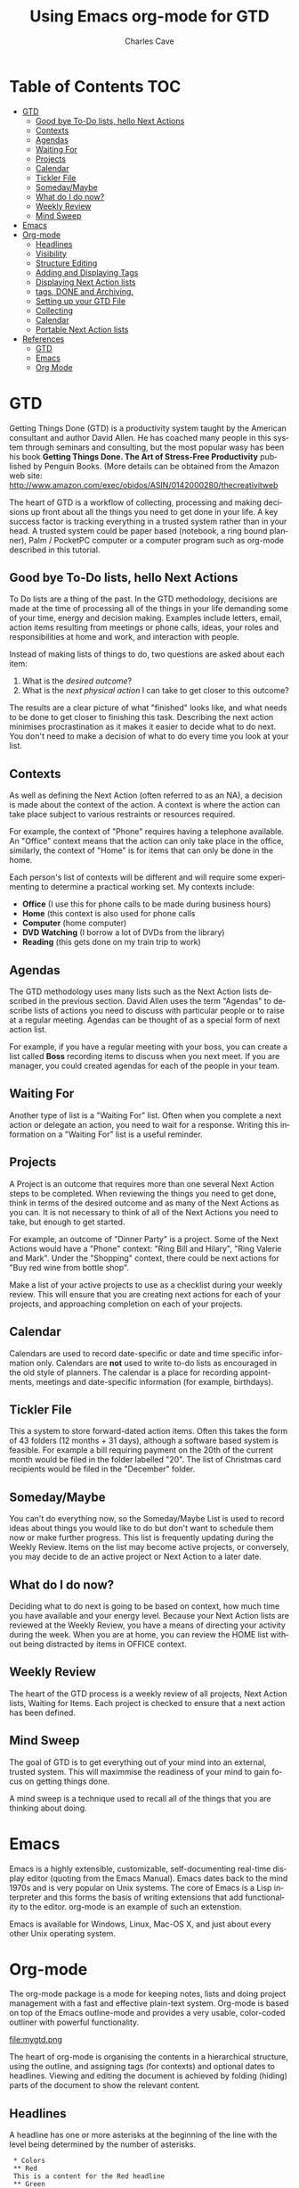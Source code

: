 #+STARTUP: hidestars

* Table of Contents :TOC:
- [[#gtd][GTD]]
  - [[#good-bye-to-do-lists-hello-next-actions][Good bye To-Do lists, hello Next Actions]]
  - [[#contexts][Contexts]]
  - [[#agendas][Agendas]]
  - [[#waiting-for][Waiting For]]
  - [[#projects][Projects]]
  - [[#calendar][Calendar]]
  - [[#tickler-file][Tickler File]]
  - [[#somedaymaybe][Someday/Maybe]]
  - [[#what-do-i-do-now][What do I do now?]]
  - [[#weekly-review][Weekly Review]]
  - [[#mind-sweep][Mind Sweep]]
- [[#emacs][Emacs]]
- [[#org-mode][Org-mode]]
  - [[#headlines][Headlines]]
  - [[#visibility][Visibility]]
  - [[#structure-editing][Structure Editing]]
  - [[#adding-and-displaying-tags][Adding and Displaying Tags]]
  - [[#displaying-next-action-lists][Displaying Next Action lists]]
  - [[#tags-done-and-archiving][tags, DONE and Archiving.]]
  - [[#setting-up-your-gtd-file][Setting up your GTD File]]
  - [[#collecting][Collecting]]
  - [[#calendar-1][Calendar]]
  - [[#portable-next-action-lists][Portable Next Action lists]]
- [[#references][References]]
  - [[#gtd-1][GTD]]
  - [[#emacs-1][Emacs]]
  - [[#org-mode-1][Org Mode]]

* GTD

Getting Things Done (GTD) is a productivity system taught by the
American consultant and author David Allen. He has coached many people
in this system through seminars and consulting, but the most popular
wasy has been his book *Getting Things Done. The Art of Stress-Free
Productivity* published by Penguin Books. 
(More details can be obtained from the Amazon web site: 
http://www.amazon.com/exec/obidos/ASIN/0142000280/thecreativitweb

The heart of GTD is a workflow of collecting, processing and making
decisions up front about all the things you need to get done in your
life. A key success factor is tracking everything in a trusted system
rather than in your head. A trusted system could be paper based
(notebook, a ring bound planner), Palm / PocketPC computer or a
computer program such as org-mode described in this tutorial.

** Good bye To-Do lists, hello Next Actions

To Do lists are a thing of the past. In the GTD methodology, decisions
are made at the time of processing all of the things in your life
demanding some of your time, energy and decision making.  Examples
include letters, email, action items resulting from meetings or phone
calls, ideas, your roles and responsibilities at home and work,
and interaction with people.

Instead of making lists of things to do, two questions are asked about
each item:

1. What is the /desired outcome/?
2. What is the /next physical action/ I can take to get closer to this outcome?

The results are a clear picture of what "finished" looks like, and
what needs to be done to get closer to finishing this task. Describing the
next action minimises procrastination as it makes it easier to decide
what to do next. You don't need to make a decision of what
to do every time you look at your list.

** Contexts

As well as defining the Next Action (often referred to as an NA), a
decision is made about the context of the action. A context is where
the action can take place subject to various restraints or resources
required. 

For example, the context of "Phone" requires having a telephone
available. An "Office" context means that the action can only take
place in the office, similarly, the context of "Home" is for items
that can only be done in the home.

Each person's list of contexts will be different and will require some
experimenting to determine a practical working set.  My contexts
include:

- *Office* (I use this for phone calls to be made during business hours)
- *Home* (this context is also used for phone calls 
- *Computer* (home computer)
- *DVD Watching* (I borrow a lot of DVDs from the library)
- *Reading* (this gets done on my train trip to work)

** Agendas

The GTD methodology uses many lists such as the Next Action lists
described in the previous section. David Allen uses the term "Agendas"
to describe lists of actions you need to discuss with particular
people or to raise at a regular meeting. Agendas can be thought of as
a special form of next action list.

For example, if you have a regular meeting with your boss, you can
create a list called *Boss* recording items to discuss when you
next meet. If you are manager, you could created agendas for each of
the people in your team.

** Waiting For

Another type of list is a "Waiting For" list. Often when you complete
a next action or delegate an action, you need to wait for a
response. Writing this information on a "Waiting For" list is a useful
reminder. 

** Projects

A Project is an outcome that requires more than one several Next
Action steps to be completed.  When reviewing the things you need to
get done, think in terms of the desired outcome and as many of the
Next Actions as you can. It is not necessary to think of all of the
Next Actions you need to take, but enough to get started.

For example, an outcome of "Dinner Party" is a project. Some of the
Next Actions would have a "Phone" context: "Ring Bill and Hilary",
"Ring Valerie and Mark". Under the "Shopping" context, there could be
next actions for "Buy red wine from bottle shop".

Make a list of your active projects to use as a checklist during your
weekly review.  This will ensure that you are creating next actions
for each of your projects, and approaching completion on each of your
projects.

** Calendar

Calendars are used to record date-specific or date and time specific
information only. Calendars are *not* used to write to-do lists as
encouraged in the old style of planners. The calendar is a place for
recording appointments, meetings and date-specific information (for
example, birthdays).

** Tickler File

This a system to store forward-dated action items. Often this takes
the form of 43 folders (12 months + 31 days), although a software
based system is feasible. For example a bill requiring payment on the
20th of the current month would be filed in the folder labelled
"20". The list of Christmas card recipients would be filed in the
"December" folder. 

** Someday/Maybe

You can't do everything now, so the Someday/Maybe List is used to
record ideas about things you would like to do but don't want to
schedule them now or make further progress.  This list is frequently
updating during the Weekly Review. Items on the list may become active
projects, or conversely, you may decide to de an active project or
Next Action to a later date.
        
** What do I do now?

Deciding what to do next is going to be based on context, how much
time you have available and your energy level. Because your Next
Action lists are reviewed at the Weekly Review, you have a means of
directing your activity during the week.  When you are at home, you
can review the HOME list without being distracted by items in OFFICE
context. 

** Weekly Review

The heart of the GTD process is a weekly review of all projects, Next
Action lists, Waiting for Items. Each project is checked to ensure
that a next action has been defined.

** Mind Sweep

The goal of  GTD is to get everything out of your mind into an
external, trusted system. This will maximmise the readiness of your
mind to gain focus on getting things done.

A mind sweep is a technique used to recall all of the things that you
are thinking about doing.

* Emacs

Emacs is a highly extensible, customizable, self-documenting real-time
display editor (quoting from the Emacs Manual). Emacs dates back to
the mind 1970s and is very popular on Unix systems.  The core of Emacs
is a Lisp interpreter and this forms the basis of writing extensions
that add functionality to the editor. org-mode is an example of such
an extenstion.

Emacs is available for Windows, Linux, Mac-OS X, and just about every
other Unix operating system.

* Org-mode

The org-mode package is a mode for keeping notes, lists and doing
project management with a fast and effective plain-text
system. Org-mode is based on top of the Emacs outline-mode and
provides a very usable, color-coded outliner with powerful
functionality.

<file:mygtd.png>

The heart of org-mode is organising the contents in a hierarchical
structure, using the outline, and assigning tags (for contexts) and
optional dates to headlines. Viewing and editing the document is
achieved by folding (hiding) parts of the document to show the
relevant content.

** Headlines

A headline has one or more asterisks at the beginning of the line with
the level being determined by the number of asterisks.

:  * Colors
:  ** Red
:  This is a content for the Red headline
:  ** Green
:  ** Blue

** Visibility

The contents of the file can be shown or hidden using the Shift-TAB
key. Pressing the TAB key cycles through a top level overview, all
headings and all headings with content.

Here are three screen shots from an outline about the twelve months in
Australia, shown side by side. At the left is the top level view, then
all the headings, and on the right is the complete contents of the file.

<file:three_states.png>

** Structure Editing

A headline (a line beginning with one or more asterisks) and the lines
following (without asterisks at the beginning) make up a branch on the
outline and can be moved around with "structure editing" commands.

Org-mode provides a full range of commands to promote and demote
headings and subtrees, moving branches up and down the file, as well
as copying, killing and pasting sub-trees. 

** Adding and Displaying Tags

Tags are added with the =C-c C-c= command, which prompts for a
tag. This can be seen in the screen-shot shown above.  Tag completion
is supported, for example typing the letter C followed by the tab key
will completed the string making COMPUTER. The list of tags is built
up by scanning the buffer.  You can also specify a list of tags with
short cut letters for fast tag selection. 

** Displaying Next Action lists

The =C-c \= command is used to prompt for a tag search expression,
then display a "sparse tree" of headlines that contain the tags
specified in a search.  A sparse tree means that the entire document
is folded as much as possible, but the selected information is made
visible along with the headline structure above it.

The tag search can be a single keyword (for example, HOME) or a
Boolean expression using & for "and" and '|' for "or", for example
"HOME | COMPUTER".

The following example shows a search on the keyword of HOME:

<file:hometag.png>

** Todo tags, DONE and Archiving.

Org-mode provides functionality to tag headlines with a =Todo= tag,
commands to display these  =Todo= tags and marking for completion.
I do not use this feature as GTD relies on lists of actions by
context. Choosing which Next Action to do next depends on the context,
and time and energy available.
        
** Setting up your GTD File

I use one file to contain all my projects, tasks, agendas and
someday/maybe lists.

*** File Header

I named my file =mygtd.org= and included the following three lines at
the top of the file.

: #+STARTUP: overview
: #+TAGS: OFFICE(o) COMPUTER(c) HOME(h) PROJECT(p) READING(r) DVD(d) 
: #+STARTUP: hidestars

The first line tells org-mode to only display the top level headings
when the file is opened.

The second line is a list of contexts I use. The single letters in
parentheses are used for the fast selection of contexts.
Choosing a contest is done by issuing the command C-c C-c then
entering the letter correspoding to the category.

The third line causes org-mode to suppress the leading asterisks on
headings which greatly improves readability.

*** Devise a broad structure

You will probably need to experiment with a file structure that makes
it easy to review your areas of responsibility, projects and life areas.
The category tags are the useful components but the sequence of
headlines and structure is not important.

One possibility is to create some headlines corresponding to your key
areas and responsibilities at work and home. List the names of
your family members and their activities.  Each active project can
have a headline. At the weekly review reviewing the file will double
up as a checklist.


: * Miscellaneous tasks
: ** Ring Service Station to book car for service :PHONE:
: ** Send email to Bill regarding sales order     :COMPUTER:
: 
: * Emily
: This headline is to remind me to check on my daughters
: school activities!
: ** School subjects
: ** Viola
: ** Piano
: ** School Certificate Exam preparation
: * Work
: ** Work Prject 1
: *** Next action item                            :OFFICE:
: 
: * Home
: ** Ready for Anything (David Allen) reading project
: *** Read Chapter 1                              :READING:
: * DVDs to watch
: ** Casablanca                                   :DVD:
: ** King Kong                                    :DVD:
: 
: * Someday/Maybe
: ** Books I would like to read
: *** Life - A users manual (Georges Perec)
: ** Movies I want to see
: ** Restaurants I want to try
: ** DVDs I would like to hire
: *** Godfather III
: *** Memoirs of a Geisha
 

*** Do a Mind Sweep

An excellent way of ensuring you have thought of everything for your
file is to do a "mind-sweep". Start a heading at the end of the file
and start a new line with two asterisks.

: * Mind Sweep
: **   Ring Bill about that meeting
: **   Change tap washer in laundry
: **   Pay membership subscription.

Set a timer or alarm clock and spend five minutes brainstorming all
the things on your mind that need doing. As you think of the item,
type a brief description, then =Alt-Enter= to start a new line to create
a headline at the same level.  

Work fast to get everything out of your mind. When the timer is
finished, review the list, add tags and move to the appropriate
section of the file.

*** Source Code control and backups

I have played my file (=mygtd.org=) under source code control. I use
the SubVersion program for tracking changes made each day. The file
gets backed up to CD as well as copied to a USB-drive for portability
between home and office.

*** Accessing my GTD file, fast!        

I added some code to quickly open my GTD file. Now I can enter the
command =M-x gtd= and a new window is opened with my org-mode file.

:(defun gtd ()
:   (interactive)
:   (find-file "c:/homes/charles/gtd/gtd/mygtd.org")
: )


** Collecting

I use index cards (3 by 5 inches) to capture ideas and next actions.
Sometimes I use the cards as the basis of my decision making. These
cards are reviewed during the weekly review and my GTD file is updated
with actions that are still outstanding.

** Calendar

I use a week to an opening paper diary to record my appointments, due
dates for library books, family events, children's school activities
and so on. Therefore I don't use use the scheduling features of
Org-mode.

Refer to the org-mode documentation for details on assigning deadlines
and scheduled dates to headings.  The agenda view (C-c a) is used to
display items with associated dates in a date and times sequenced
display.


** Portable Next Action lists

I like to carry a simply formatted printed list of my next actions for
each context. I wrote a Perl script (file:orghip.pl) to read my
Org-mode formatted GTD file and produce Next Action lists by context.

The script displays the PROJECT list first, followed by the OFFICE
context, then the remaining tags are displayed.

The sequence of the items in each context correspond to the order in
which they were found in the file, and this gives some sontext to
actions in the same context.

Here is an edited version of this file using the an example file,
<file:mygtd.org>.

: Date Printed: Sun Sep  3 14:13:33 2006
: 
: PROJECT:
: [ ] IPTM 9 Testing  (Beta Release)                
: [ ] Learn to typeset music with Lilypond         
: [ ] C# Windows Forms Programming                 
: [ ] Learn to Inkscape                            
: [ ] GTD Implementation                           
: 
: 
: OFFICE:
: [ ] Install latest Ethereal                     
: [ ] Retest bugs in RESOLVED status              
: [ ] Go to Post Office and buy stamps            
: [ ] Ring Dentist to change appointment          
: 
: 
: HOME:
: [ ] Picture hooks in lounge room                
: [ ] John Byrne Book - work through              
: 
: 
: COMPUTER:
: [ ] Typeset "Eleanor Rigby" for Katie           
: [ ] Typeset piano part of Sicilienne            
: [ ] Speech timer (use Egg Timer as basis)       
: [ ] Note entry program for LilyPond             
: [ ] Study Tutorial 1                            
: [ ] Learn org-mode properly                     
: [ ] Write and publish tutorial on org-mode      
: 
: 
: DVD:
: [ ] Howl's moving castle DEADLINE: <2006-09-07 Thu> 
: [ ] Fantasia DEADLINE: <2006-09-15 Fri>         
: 
: 
: READING:
: [ ] Review "Prognosis User guide"               


        
* References

** GTD

- David Allen's web site (http://www.davidco.com)
- Getting Things Done Wikipedia article (http://en.wikipedia.org/wiki/Getting_Things_Done)
- 43 Folders (http://www.43folders.com)
- Getting Things Done email group (http://finance.groups.yahoo.com/group/Getting_Things_Done/)
- Charles' GTD Blog (http://charlesgtd.blogspot.com)

** Emacs

- http://en.wikipedia.org/wiki/Emacs
- http://www.gnu.org/software/emacs/emacs.html (this author uses GNU
  Emacs for Windows available from.

** Org Mode

- Org-mode home page - (http://staff.science.uva.nl/~dominik/Tools/org/)


#+TITLE:     Using Emacs org-mode for GTD
#+AUTHOR:    Charles Cave
#+EMAIL:     charlesweb@optusnet.com.au
#+LANGUAGE:  en
#+TEXT:      A brief overview of org-mode Emacs and how it can be used to
#+TEXT:      implement David Allen's Getting Things Done methodology
#+OPTIONS:   H:3 num:t toc:t \n:nil @:t ::t |:t ^:t *:t TeX:t LaTeX:nil

@<hr>

* COMMENT HTML style specifications

# Local Variables:
# org-export-html-style: " <style type=\"text/css\">
html {
       font-family: Verdana, Times, serif;
    font-size: 10pt;
    margin-left: 40pt;
    margin-right: 40pt;
  }
pre {
      border: 1pt solid #AEBDCC;
      background-color: #F3F5F7;
      padding: 5pt;
      font-family: courier, monospace;
     font-size: 10pt;
     margin-left: 45pt;
     margin-right: 45pt;
  }
p,li {
    margin-left: 1.5 cm;
    margin-right: 1.5 cm;
   }
.author, .date {
     font-size: 8pt;
     margin-left: 0pt;
   }
  h1 {color: darkblue; }
 </style>"
# End:
